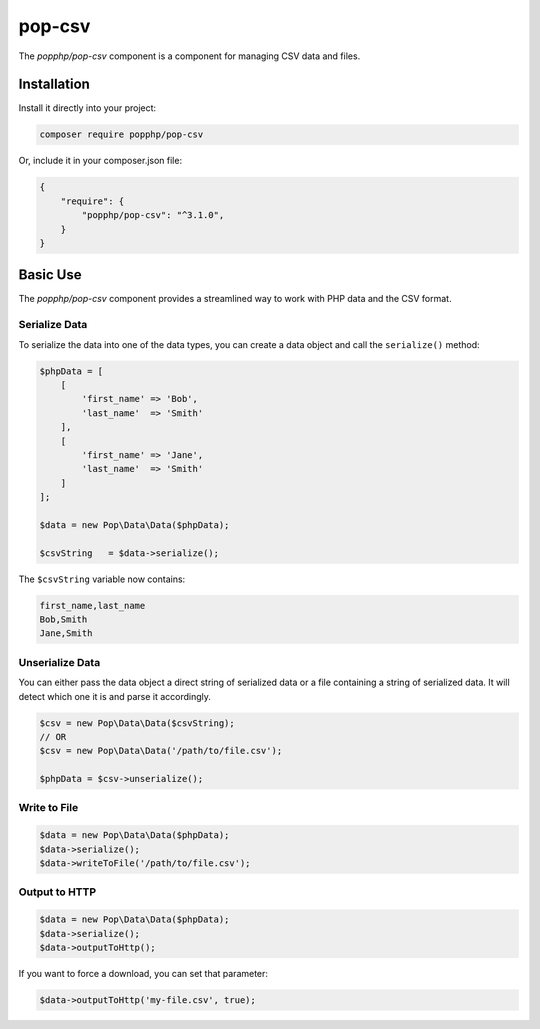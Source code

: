 pop-csv
=======

The `popphp/pop-csv` component is a component for managing CSV data and files.

Installation
------------

Install it directly into your project:

.. code-block:: bash

    composer require popphp/pop-csv

Or, include it in your composer.json file:

.. code-block:: json

    {
        "require": {
            "popphp/pop-csv": "^3.1.0",
        }
    }

Basic Use
---------

The `popphp/pop-csv` component provides a streamlined way to work with PHP data and the CSV format.

Serialize Data
~~~~~~~~~~~~~~

To serialize the data into one of the data types, you can create a data object and call the
``serialize()`` method:

.. code-block:: php

    $phpData = [
        [
            'first_name' => 'Bob',
            'last_name'  => 'Smith'
        ],
        [
            'first_name' => 'Jane',
            'last_name'  => 'Smith'
        ]
    ];

    $data = new Pop\Data\Data($phpData);

    $csvString   = $data->serialize();

The ``$csvString`` variable now contains:

.. code-block:: csv

    first_name,last_name
    Bob,Smith
    Jane,Smith

Unserialize Data
~~~~~~~~~~~~~~~~

You can either pass the data object a direct string of serialized data or a file containing a
string of serialized data. It will detect which one it is and parse it accordingly.

.. code-block:: php

    $csv = new Pop\Data\Data($csvString);
    // OR
    $csv = new Pop\Data\Data('/path/to/file.csv');

    $phpData = $csv->unserialize();

Write to File
~~~~~~~~~~~~~

.. code-block:: php

    $data = new Pop\Data\Data($phpData);
    $data->serialize();
    $data->writeToFile('/path/to/file.csv');

Output to HTTP
~~~~~~~~~~~~~~

.. code-block:: php

    $data = new Pop\Data\Data($phpData);
    $data->serialize();
    $data->outputToHttp();

If you want to force a download, you can set that parameter:

.. code-block:: php

    $data->outputToHttp('my-file.csv', true);
